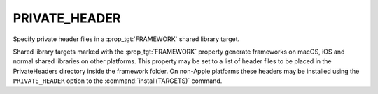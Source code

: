 PRIVATE_HEADER
--------------

Specify private header files in a :prop_tgt:`FRAMEWORK` shared library target.

Shared library targets marked with the :prop_tgt:`FRAMEWORK` property generate
frameworks on macOS, iOS and normal shared libraries on other platforms.
This property may be set to a list of header files to be placed in the
PrivateHeaders directory inside the framework folder.  On non-Apple
platforms these headers may be installed using the ``PRIVATE_HEADER``
option to the :command:`install(TARGETS)` command.
